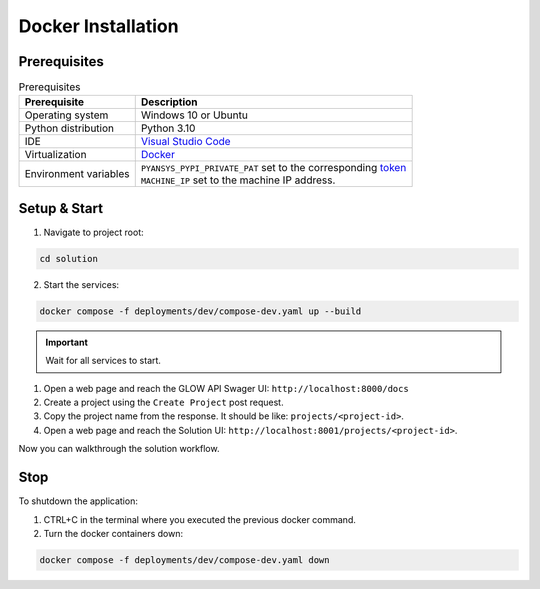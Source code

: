 .. _docker-installation:

Docker Installation
###################

Prerequisites
=============

.. list-table:: Prerequisites
    :header-rows: 1

    * - Prerequisite
      - Description

    * - Operating system
      - Windows 10 or Ubuntu

    * - Python distribution
      - Python 3.10

    * - IDE
      - `Visual Studio Code <https://code.visualstudio.com/download#>`_

    * - Virtualization
      - `Docker <https://www.docker.com/>`_

    * - Environment variables
      - | ``PYANSYS_PYPI_PRIVATE_PAT`` set to the corresponding `token <https://dev-docs.solutions.ansys.com/solution_journey/journey_prepare/connect_to_private_pypi.html>`_
        | ``MACHINE_IP`` set to the machine IP address.

Setup & Start
=============

1. Navigate to project root:

.. code-block:: bash

  cd solution

2. Start the services:

.. code-block:: bash

  docker compose -f deployments/dev/compose-dev.yaml up --build

.. important::

  Wait for all services to start.

1. Open a web page and reach the GLOW API Swager UI: ``http://localhost:8000/docs``

2. Create a project using the ``Create Project`` post request.

3. Copy the project name from the response. It should be like: ``projects/<project-id>``.

4. Open a web page and reach the Solution UI: ``http://localhost:8001/projects/<project-id>``.

Now you can walkthrough the solution workflow.

Stop
====

To shutdown the application:

1. CTRL+C in the terminal where you executed the previous docker command.

2. Turn the docker containers down:

.. code-block:: bash

  docker compose -f deployments/dev/compose-dev.yaml down
